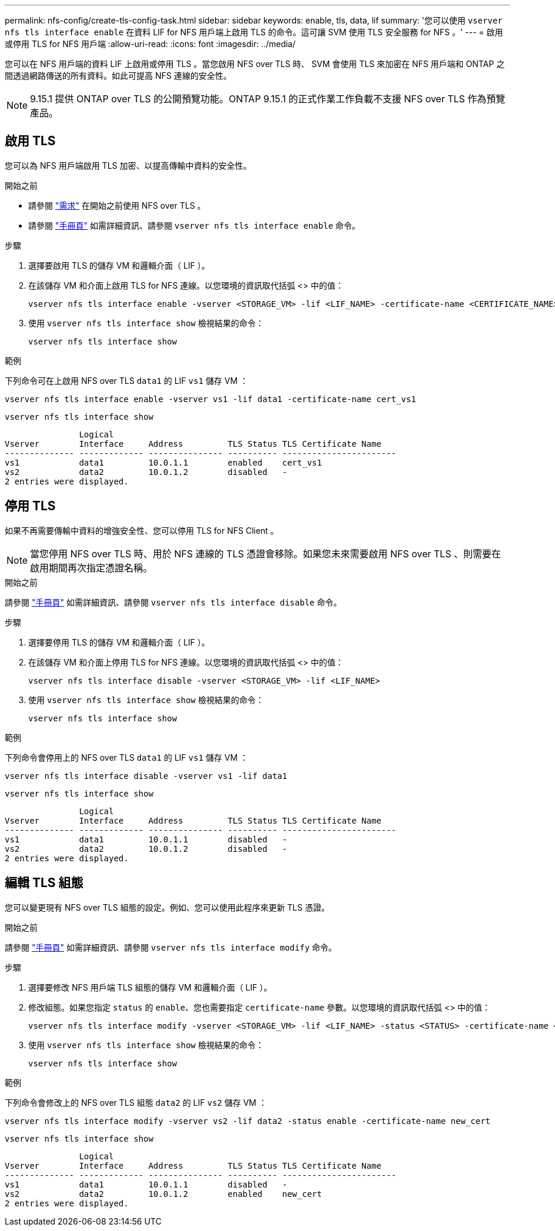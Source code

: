 ---
permalink: nfs-config/create-tls-config-task.html 
sidebar: sidebar 
keywords: enable, tls, data, lif 
summary: '您可以使用 `vserver nfs tls interface enable` 在資料 LIF for NFS 用戶端上啟用 TLS 的命令。這可讓 SVM 使用 TLS 安全服務 for NFS 。' 
---
= 啟用或停用 TLS for NFS 用戶端
:allow-uri-read: 
:icons: font
:imagesdir: ../media/


[role="lead"]
您可以在 NFS 用戶端的資料 LIF 上啟用或停用 TLS 。當您啟用 NFS over TLS 時、 SVM 會使用 TLS 來加密在 NFS 用戶端和 ONTAP 之間透過網路傳送的所有資料。如此可提高 NFS 連線的安全性。


NOTE: 9.15.1 提供 ONTAP over TLS 的公開預覽功能。ONTAP 9.15.1 的正式作業工作負載不支援 NFS over TLS 作為預覽產品。



== 啟用 TLS

您可以為 NFS 用戶端啟用 TLS 加密、以提高傳輸中資料的安全性。

.開始之前
* 請參閱 link:tls-nfs-strong-security-concept.html["需求"] 在開始之前使用 NFS over TLS 。
* 請參閱 https://docs.netapp.com/us-en/ontap-cli/vserver-nfs-tls-interface-enable.html["手冊頁"^] 如需詳細資訊、請參閱 `vserver nfs tls interface enable` 命令。


.步驟
. 選擇要啟用 TLS 的儲存 VM 和邏輯介面（ LIF ）。
. 在該儲存 VM 和介面上啟用 TLS for NFS 連線。以您環境的資訊取代括弧 <> 中的值：
+
[source, console]
----
vserver nfs tls interface enable -vserver <STORAGE_VM> -lif <LIF_NAME> -certificate-name <CERTIFICATE_NAME>
----
. 使用 `vserver nfs tls interface show` 檢視結果的命令：
+
[source, console]
----
vserver nfs tls interface show
----


.範例
下列命令可在上啟用 NFS over TLS `data1` 的 LIF `vs1` 儲存 VM ：

[source, console]
----
vserver nfs tls interface enable -vserver vs1 -lif data1 -certificate-name cert_vs1
----
[source, console]
----
vserver nfs tls interface show
----
....
               Logical
Vserver        Interface     Address         TLS Status TLS Certificate Name
-------------- ------------- --------------- ---------- -----------------------
vs1            data1         10.0.1.1        enabled    cert_vs1
vs2            data2         10.0.1.2        disabled   -
2 entries were displayed.
....


== 停用 TLS

如果不再需要傳輸中資料的增強安全性、您可以停用 TLS for NFS Client 。


NOTE: 當您停用 NFS over TLS 時、用於 NFS 連線的 TLS 憑證會移除。如果您未來需要啟用 NFS over TLS 、則需要在啟用期間再次指定憑證名稱。

.開始之前
請參閱 https://docs.netapp.com/us-en/ontap-cli/vserver-nfs-tls-interface-disable.html["手冊頁"^] 如需詳細資訊、請參閱 `vserver nfs tls interface disable` 命令。

.步驟
. 選擇要停用 TLS 的儲存 VM 和邏輯介面（ LIF ）。
. 在該儲存 VM 和介面上停用 TLS for NFS 連線。以您環境的資訊取代括弧 <> 中的值：
+
[source, console]
----
vserver nfs tls interface disable -vserver <STORAGE_VM> -lif <LIF_NAME>
----
. 使用 `vserver nfs tls interface show` 檢視結果的命令：
+
[source, console]
----
vserver nfs tls interface show
----


.範例
下列命令會停用上的 NFS over TLS `data1` 的 LIF `vs1` 儲存 VM ：

[source, console]
----
vserver nfs tls interface disable -vserver vs1 -lif data1
----
[source, console]
----
vserver nfs tls interface show
----
....
               Logical
Vserver        Interface     Address         TLS Status TLS Certificate Name
-------------- ------------- --------------- ---------- -----------------------
vs1            data1         10.0.1.1        disabled   -
vs2            data2         10.0.1.2        disabled   -
2 entries were displayed.
....


== 編輯 TLS 組態

您可以變更現有 NFS over TLS 組態的設定。例如、您可以使用此程序來更新 TLS 憑證。

.開始之前
請參閱 https://docs.netapp.com/us-en/ontap-cli/vserver-nfs-tls-interface-modify.html["手冊頁"^] 如需詳細資訊、請參閱 `vserver nfs tls interface modify` 命令。

.步驟
. 選擇要修改 NFS 用戶端 TLS 組態的儲存 VM 和邏輯介面（ LIF ）。
. 修改組態。如果您指定 `status` 的 `enable`、您也需要指定 `certificate-name` 參數。以您環境的資訊取代括弧 <> 中的值：
+
[source, console]
----
vserver nfs tls interface modify -vserver <STORAGE_VM> -lif <LIF_NAME> -status <STATUS> -certificate-name <CERTIFICATE_NAME>
----
. 使用 `vserver nfs tls interface show` 檢視結果的命令：
+
[source, console]
----
vserver nfs tls interface show
----


.範例
下列命令會修改上的 NFS over TLS 組態 `data2` 的 LIF `vs2` 儲存 VM ：

[source, console]
----
vserver nfs tls interface modify -vserver vs2 -lif data2 -status enable -certificate-name new_cert
----
[source, console]
----
vserver nfs tls interface show
----
....
               Logical
Vserver        Interface     Address         TLS Status TLS Certificate Name
-------------- ------------- --------------- ---------- -----------------------
vs1            data1         10.0.1.1        disabled   -
vs2            data2         10.0.1.2        enabled    new_cert
2 entries were displayed.
....